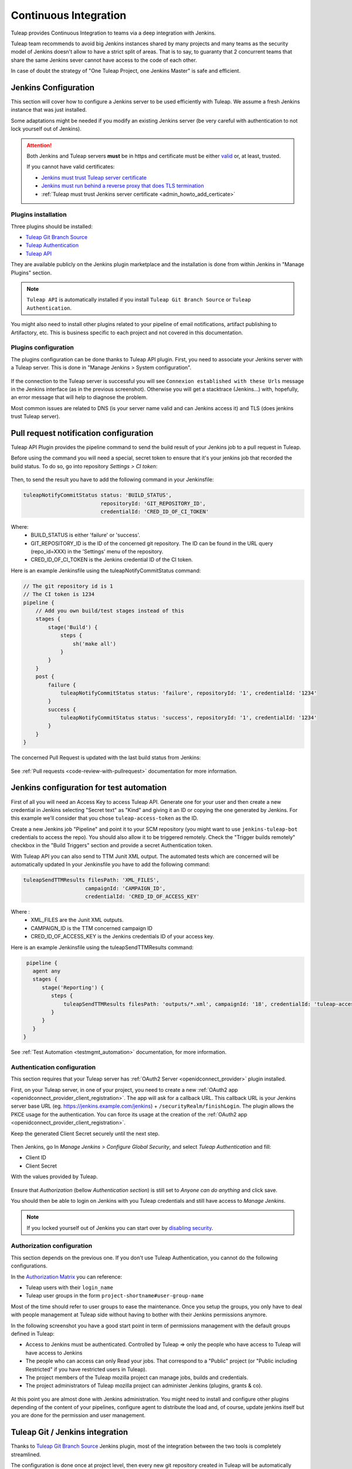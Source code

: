.. _continuous-integration-with-Hudson/Jenkins:

Continuous Integration
======================

Tuleap provides Continuous Integration to teams via a deep integration with Jenkins.

Tuleap team recommends to avoid big Jenkins instances shared by many projects and many teams as the security model of
Jenkins doesn't allow to have a strict split of areas. That is to say, to guaranty that 2 concurrent teams that share
the same Jenkins sever cannot have access to the code of each other.

In case of doubt the strategy of "One Tuleap Project, one Jenkins Master" is safe and efficient.

Jenkins Configuration
---------------------

This section will cover how to configure a Jenkins server to be used efficiently with Tuleap. We assume a fresh Jenkins
instance that was just installed.

Some adaptations might be needed if you modify an existing Jenkins server (be very careful with authentication to not lock
yourself out of Jenkins).

.. attention::

    Both Jenkins and Tuleap servers **must** be in https and certificate must be either `valid <https://certbot.eff.org/lets-encrypt/centosrhel7-nginx.html>`_
    or, at least, trusted.

    If you cannot have valid certificates:

    - `Jenkins must trust Tuleap server certificate <https://support.cloudbees.com/hc/en-us/articles/203821254-How-to-install-a-new-SSL-certificate>`_
    - `Jenkins must run behind a reverse proxy that does TLS termination <https://wiki.jenkins.io/display/JENKINS/Jenkins+behind+an+NGinX+reverse+proxy>`_
    - :ref:`Tuleap must trust Jenkins server certificate <admin_howto_add_certicate>`

Plugins installation
````````````````````

Three plugins should be installed:

- `Tuleap Git Branch Source <https://plugins.jenkins.io/tuleap-git-branch-source/>`_
- `Tuleap Authentication <https://plugins.jenkins.io/tuleap-oauth/>`_
- `Tuleap API <https://plugins.jenkins.io/tuleap-api/>`_

They are available publicly on the Jenkins plugin marketplace and the installation is done from within Jenkins in "Manage Plugins"
section.

.. note::

    ``Tuleap API`` is automatically installed if you install ``Tuleap Git Branch Source`` or ``Tuleap Authentication``.

You might also need to install other plugins related to your pipeline of email notifications, artifact publishing to Artifactory, etc.
This is business specific to each project and not covered in this documentation.

Plugins configuration
`````````````````````

The plugins configuration can be done thanks to Tuleap API plugin.
First, you need to associate your Jenkins server with a Tuleap server. This is done in "Manage Jenkins > System configuration".

.. figure:: ../images/screenshots/jenkins/configure_tuleap_server.png
   :align: center
   :alt: Configure Tuleap server in Jenkins
   :name: Configure Tuleap server in Jenkins

If the connection to the Tuleap server is successful you will see ``Connexion established with these Urls`` message in
the Jenkins interface (as in the previous screenshot). Otherwise you will get a stacktrace (Jenkins...) with, hopefully,
an error message that will help to diagnose the problem.

Most common issues are related to DNS (is your server name valid and can Jenkins access it) and TLS (does jenkins trust
Tuleap server).

.. _pullrequest_jenkins_notification_configuration:

Pull request notification configuration
---------------------------------------

Tuleap API Plugin provides the pipeline command to send the build result of your Jenkins job to a pull request in Tuleap.

Before using the command you will need a special, secret token to ensure
that it's your jenkins job that recorded the build status. To do so, go into repository
*Settings > CI token*:

.. figure:: ../images/screenshots/pullrequest/ci-token.png
      :align: center
      :alt: CI token
      :name: CI token


Then, to send the result you have to add the following command in your Jenkinsfile:

.. sourcecode:: groovy

    tuleapNotifyCommitStatus status: 'BUILD_STATUS',
                             repositoryId: 'GIT_REPOSITORY_ID',
                             credentialId: 'CRED_ID_OF_CI_TOKEN'

Where:
 - BUILD_STATUS is either 'failure' or 'success'.
 - GIT_REPOSITORY_ID is the ID of the concerned git repository. The ID can be found in the URL query (repo_id=XXX) in the 'Settings' menu of the repository.
 - CRED_ID_OF_CI_TOKEN is the Jenkins credential ID of the CI token.

Here is an example Jenkinsfile using the tuleapNotifyCommitStatus command:

.. sourcecode:: groovy

    // The git repository id is 1
    // The CI token is 1234
    pipeline {
        // Add you own build/test stages instead of this
        stages {
            stage('Build') {
                steps {
                    sh('make all')
                }
            }
        }
        post {
            failure {
                tuleapNotifyCommitStatus status: 'failure', repositoryId: '1', credentialId: '1234'
            }
            success {
                tuleapNotifyCommitStatus status: 'success', repositoryId: '1', credentialId: '1234'
            }
        }
    }

The concerned Pull Request is updated with the last build status from Jenkins:

.. figure:: ../images/screenshots/jenkins/last_ci_status_result.png
   :align: center
   :alt: Result of the last CI build
   :name: Result of the last CI build

See :ref:`Pull requests <code-review-with-pullrequest>` documentation for more information.

.. _jenkins_configuration_for_test_automation:

Jenkins configuration for test automation
-----------------------------------------

First of all you will need an Access Key to access Tuleap API. Generate one for your user and then create a new credential in Jenkins selecting "Secret text" as "Kind" and giving it an ID or
copying the one generated by Jenkins. For this example we'll consider that you chose ``tuleap-access-token`` as the ID.

Create a new Jenkins job "Pipeline" and point it to your SCM repository (you might want to use ``jenkins-tuleap-bot``
credentials to access the repo). You should also allow it to be triggered remotely. Check the "Trigger builds remotely" checkbox in the "Build Triggers" section and provide a secret Authentication token.

With Tuleap API you can also send to TTM Junit XML output. The automated tests which are concerned will be automatically updated
In your Jenkinsfile you have to add the following command:

.. sourcecode:: groovy

    tuleapSendTTMResults filesPath: 'XML_FILES',
                        campaignId: 'CAMPAIGN_ID',
                        credentialId: 'CRED_ID_OF_ACCESS_KEY'

Where :
 - XML_FILES are the Junit XML outputs.
 - CAMPAIGN_ID is the TTM concerned campaign ID
 - CRED_ID_OF_ACCESS_KEY is the Jenkins credentials ID of your access key.

Here is an example Jenkinsfile using the tuleapSendTTMResults command:

.. sourcecode:: groovy

    pipeline {
      agent any
      stages {
         stage('Reporting') {
            steps {
                tuleapSendTTMResults filesPath: 'outputs/*.xml', campaignId: '18', credentialId: 'tuleap-access-token'
            }
         }
      }
   }

See :ref:`Test Automation <testmgmt_automation>` documentation, for more information.

Authentication configuration
````````````````````````````

This section requires that your Tuleap server has :ref:`OAuth2 Server <openidconnect_provider>` plugin installed.

First, on your Tuleap server, in one of your project, you need to create a new :ref:`OAuth2 app <openidconnect_provider_client_registration>`.
The app will ask for a callback URL. This callback URL is your Jenkins server base URL (eg. https://jenkins.example.com/jenkins) + ``/securityRealm/finishLogin``.
The plugin allows the PKCE usage for the authentication. You can force its usage at the creation of the :ref:`OAuth2 app <openidconnect_provider_client_registration>`.

Keep the generated Client Secret securely until the next step.

.. figure:: ../images/screenshots/jenkins/new_oauth2_app.png
   :align: center
   :alt: Register a new OAuth2 app for Jenkins in Tuleap
   :name: Register a new OAuth2 app for Jenkins in Tuleap

Then Jenkins, go In *Manage Jenkins > Configure Global Security*, and select *Tuleap Authentication* and fill:

- Client ID
- Client Secret

With the values provided by Tuleap.

.. figure:: ../images/screenshots/jenkins/configure_oidc.png
   :align: center
   :alt: Register Tuleap as OpenID Connect provider for Jenkins
   :name: Register Tuleap as OpenID Connect provider for Jenkins

Ensure that *Authorization* (bellow *Authentication section*) is still set to *Anyone can do anything* and click save.

You should then be able to login on Jenkins with you Tuleap credentials and still have access to *Manage Jenkins*.

.. note::

    If you locked yourself out of Jenkins you can start over by `disabling security <https://stackoverflow.com/questions/16323896/locked-out-of-jenkins>`_.

Authorization configuration
```````````````````````````

This section depends on the previous one. If you don't use Tuleap Authentication, you cannot do the following configurations.

In the `Authorization Matrix <https://plugins.jenkins.io/matrix-auth/>`_ you can reference:

- Tuleap users with their ``login_name``
- Tuleap user groups in the form ``project-shortname#user-group-name``

Most of the time should refer to user groups to ease the maintenance. Once you setup the groups, you only have to deal
with people management at Tuleap side without having to bother with their Jenkins permissions anymore.

In the following screenshot you have a good start point in term of permissions management with the default groups defined
in Tuleap:

- Access to Jenkins must be authenticated. Controlled by Tuleap => only the people who have access to Tuleap will have access to Jenkins
- The people who can access can only Read your jobs. That correspond to a "Public" project (or "Public including Restricted" if you have restricted users in Tuleap).
- The project members of the Tuleap mozilla project can manage jobs, builds and credentials.
- The project administrators of Tuleap mozilla project can administer Jenkins (plugins, grants & co).

.. figure:: ../images/screenshots/jenkins/configure_authorizations.png
   :align: center
   :alt: Reference Tuleap users and groups in Jenkins Authorization Matrix
   :name: Reference Tuleap users and groups in Jenkins Authorization Matrix

At this point you are almost done with Jenkins administration. You might need to install and configure other plugins depending
of the content of your pipelines, configure agent to distribute the load and, of course, update jenkins itself but you are done
for the permission and user management.

.. _continuous_integration_git_branch_source:

Tuleap Git / Jenkins integration
--------------------------------

Thanks to `Tuleap Git Branch Source <https://plugins.jenkins.io/tuleap-git-branch-source/>`_ Jenkins plugin, most of the
integration between the two tools is completely streamlined.

The configuration is done once at project level, then every new git repository created in Tuleap will be automatically
discovered by Jenkins, branches will be inspected to find ``Jenkinsfile`` and created corresponding pipelines.

Whenever a new commit will be pushed, the corresponding job will be triggered on Jenkins.

Step 1: Have an access key to your repositories
```````````````````````````````````````````````

In Tuleap, either with a service or personal account that have read access to the project's repositories go in user preferences,
"Keys & Tokens" section and generate a new Access Key with both ``Git`` and ``REST`` scopes.

.. figure:: ../images/screenshots/jenkins/tgbs_access_key.png
   :align: center
   :alt: Create a new access key for build user
   :name: Create a new access key for build user

Step 2: Create a Tuleap Project
```````````````````````````````

In Jenkins, create a new job with type "Tuleap Project". It should be named after your Tuleap project name to ease organisation.

.. figure:: ../images/screenshots/jenkins/tgbs_new_project.png
   :align: center
   :alt: New Tuleap Project job creation
   :name: New Tuleap Project job creation

Once the job created you should grant it access to Tuleap with the credential you generated at Step 1. Near the credential
drop down, you have a "Add" button. Create a new "Project name" credential of type "Tuleap Access Key" and give it a
descriptive id so you can find it later.

.. figure:: ../images/screenshots/jenkins/tgbs_new_credential.png
   :align: center
   :alt: Create a new Tuleap Acccess Key credential
   :name: Create a new Tuleap Acccess Key credential

Once the credential is saved, select it in the "Credentials" dropdown.

In the "Project" dropdown right after, select the Tuleap project you want to automate.

You can adjust "Behaviours" to match your need. By default we suggest to remove ``*`` from ``Exclude`` field of "Filter by name (with wildcards)" section
otherwise nothing will be built at all.

.. figure:: ../images/screenshots/jenkins/tgbs_conf.png
   :align: center
   :alt: Configure Tuleap Project jenkins job
   :name: Configure Tuleap Project jenkins job

When the configuration is ready, save it. This will trigger a scan of your project to look for git repositories, their branches
and ``Jenkinsfile`` to create Jenkins jobs.

.. figure:: ../images/screenshots/jenkins/tgbs_scan.png
   :align: center
   :alt: Initial scan of Tuleap project by Jenkins
   :name: Initial scan of Tuleap project by Jenkins

When the scan is completed, you will find all the git repositories where Jenkins found a ``Jenkinsfile`` and the status
of the builds that were triggered.

.. figure:: ../images/screenshots/jenkins/tgbs_project_view.png
   :align: center
   :alt: Jenkins jobs in project
   :name: Jenkins jobs in project

.. attention::

    On Jenkins, in your project settings, you might also want to adjust "Scan Project Triggers" to a shorter period
    otherwise you will have to wait for 1 day between a new repository creation and jenkins to discover it.

    As this will trigger a full analyze of all branches of git repositories of your Tuleap project, you need to find a
    balance between reactivity and Tuleap server overloading.

    If you don't create a new repository every other hours, you might want to let 1 day period and trigger manually the
    scan whenever you create a new repository.

Step 3: Tell Tuleap where the Jenkins server is
```````````````````````````````````````````````

The final step is on Tuleap. You need to inform the git server where is the Jenkins server that must be informed about
new commits that are pushed.

In the administration of the Git service of your project, there is a ``Jenkins`` tab where you set the Jenkins root url.
For instance ``https://jenkins.example.com/jenkins``.

.. figure:: ../images/screenshots/jenkins/tgbs_tuleap_trigger.png
   :align: center
   :alt: Tuleap configuration of Jenkins Trigger
   :name: Tuleap configuration of Jenkins Trigger

That's it
`````````

When those 3 steps are completed, you no longer have to worry about Jenkins / Tuleap integration, everything is automated.

Continuous Integration service in Tuleap
----------------------------------------

.. note::

    The "Continuous Integration" service in Tuleap refers to an historical implementation that was mainly targeting Subversion
    and CVS.

    It also provides some widgets that can be used on Project and Personal dashboards.

.. _link-hudson-job-with-your-Tuleap-project:

Reference Jenkins job with your Tuleap project
``````````````````````````````````````````````

In order to link Jenkins job with your project, select the Continuous Integration tab of
your project, and then select the 'Add a job' link. You need then to
give the URL of the Hudson job you want to associate with your project
(for instance: ``https://[my\_ci\_server]:8080/jenkins/job/[my\_job]``).

.. figure:: ../images/screenshots/sc_hudsonaddjob.png
   :align: center
   :alt:  Link Jenkins job with your project
   :name:  Link Jenkins job with your project

You may also want to enable the auto trigger of the build for this job
after each commit in your project repository (CVS or Subversion). If you
have protected your build with a token, you can specify this token.

By checking this option, each commit will
trigger a build of the associated job, using the pre-commit hook (you
don't have anything more to do).

By the way, it is possible to link several Jenkins jobs with one
Tuleap project.

Jenkins jobs and builds
```````````````````````

When you select the Continuous Integration tab of your project, you can see a table with
all the jobs associated with your project. For every job, you can see
the current status (colored bullet left to the name of the job), the
name, the last successful build, the last failed build, if you have
enabled SCM trigger or not.

Project admins will also see for
each job some icons that let them modify the job or delete it (remove
the link with Tuleap).

.. figure:: ../images/screenshots/sc_hudsonbrowsejobs.png
   :align: center
   :alt:  Jenkins jobs associated with your project
   :name:  Jenkins jobs associated with your project

The name of the job is automatically detected during job creation. But
you can change it if needed. This is pretty convenient if you want to
make references to Jenkins items (see `Make a reference to a Job`_). Spaces in the name of jobs are
not allowed. They are replaced by (\_), in order to allow references.

Jenkins References
------------------

It is possible to make references to Jenkins items in Tuleap.
There are some predefined references (job, build), but you can also
create your own references if needed (see :ref:`reference-overview` for more details about
references)

Make a reference to a Job
`````````````````````````

The keyword to make a reference to a Job is: **job**. To make a
reference to a job, you can use the expressions:

-  job #JobNameToReference (the job must be in the current project)

-  job #project:JobNameToReference (will make a reference to the job
   'JobNameToReference' of the project 'project')

-  job #project\_num:JobNameToReference (will make a reference to the
   job 'JobNameToReference' of the project with number 'project\_num')

Make a reference to a build
```````````````````````````

The keyword to make a reference to a build is: **build**. To make a
reference to a build, you can use the expressions:

-  build #XXX (there must be only one job associated with the current
   project, and the referenced build will be the build number 'XXX' of
   this job)

-  build #AJob/XXX (will make a reference to build number 'XXX' of job
   named 'AJob' of the current project)

-  build #project:AJob/XXX (will make a reference to the build number
   'XXX' of the job 'AJob' of project 'project')

-  build #projet\_num:AJob/XXX (will make a reference to the build
   number 'XXX' of the job 'AJob' of the project number 'project\_num')
